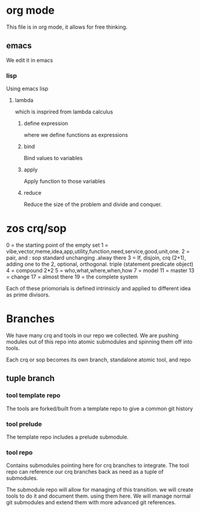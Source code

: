 * org mode
This file is in org mode, it allows for free thinking.
** emacs
We edit it in emacs
*** lisp
Using emacs lisp
**** lambda

which is insprired from lambda calculus
***** define expression

where we define functions as expressions
***** bind

Bind values to variables
***** apply

Apply function to those variables
***** reduce
Reduce the size of the problem and divide and conquer.

* zos crq/sop
0 = the starting point of the empty set
1 = vibe,vector,meme,idea,app,utility,function,need,service,good,unit,one.
2 = pair, and : sop standard unchanging .alway there
3 = If, disjoin, crq (2+1), adding one to the 2, optional, orthogonal. triple (statement predicate object)
4 = compound 2*2
5 = who,what,where,when,how
7 = model
11 = master
13 = change
17 = almost there
19 = the complete system

Each of these priomorials is defined intrinsicly and applied to different idea as prime divisors.

* Branches
We have many crq and tools in our repo we collected.
We are pushing modules out of this repo into atomic submodules and spinning them off into tools.

Each crq or sop becomes its own branch, standalone atomic tool, and repo
   
** tuple branch
*** tool template repo
The tools are forked/built from a template repo to give a common git history

*** tool prelude
The template repo includes a prelude submodule.

*** tool repo
Contains submodules pointing here for crq branches to integrate.
The tool repo can reference our crq branches back as need as a tuple of submodules.

The submodule repo will allow for managing of this transition.
we will create tools to do it and document them. using them here.
We will manage normal git submodules and extend them with more advanced git references.
